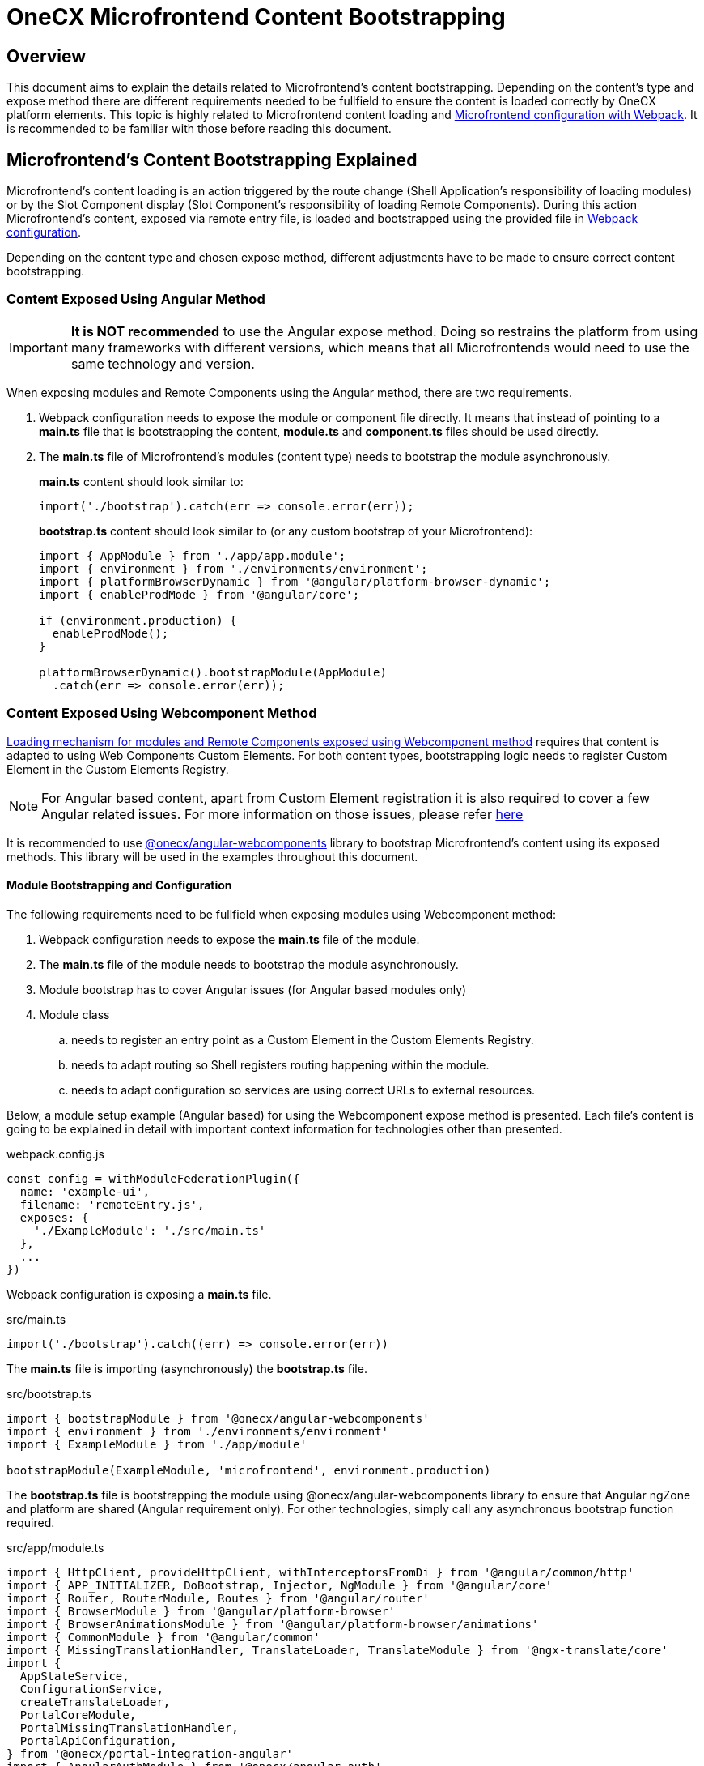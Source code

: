 = OneCX Microfrontend Content Bootstrapping

== Overview
// TODO: Add link to MFE loading
This document aims to explain the details related to Microfrontend's content bootstrapping. Depending on the content's type and expose method there are different requirements needed to be fullfield to ensure the content is loaded correctly by OneCX platform elements. This topic is highly related to Microfrontend content loading and xref:webpack.adoc[Microfrontend configuration with Webpack]. It is recommended to be familiar with those before reading this document.

== Microfrontend's Content Bootstrapping Explained
// TODO: Add link to MFE loading
Microfrontend's content loading is an action triggered by the route change (Shell Application's responsibility of loading modules) or by the Slot Component display (Slot Component's responsibility of loading Remote Components). During this action Microfrontend's content, exposed via remote entry file, is loaded and bootstrapped using the provided file in xref:webpack.adoc[Webpack configuration].

Depending on the content type and chosen expose method, different adjustments have to be made to ensure correct content bootstrapping. 

=== Content Exposed Using Angular Method
IMPORTANT: **It is NOT recommended** to use the Angular expose method. Doing so restrains the platform from using many frameworks with different versions, which means that all Microfrontends would need to use the same technology and version.

When exposing modules and Remote Components using the Angular method, there are two requirements.

. Webpack configuration needs to expose the module or component file directly. It means that instead of pointing to a **main.ts** file that is bootstrapping the content, **module.ts** and **component.ts** files should be used directly.
. The **main.ts** file of Microfrontend's modules (content type) needs to bootstrap the module asynchronously.
+
**main.ts** content should look similar to:
[source,typescript]
import('./bootstrap').catch(err => console.error(err));
+
**bootstrap.ts** content should look similar to (or any custom bootstrap of your Microfrontend):
+
[source,typescript]
....
import { AppModule } from './app/app.module';
import { environment } from './environments/environment';
import { platformBrowserDynamic } from '@angular/platform-browser-dynamic';
import { enableProdMode } from '@angular/core';

if (environment.production) {
  enableProdMode();
}

platformBrowserDynamic().bootstrapModule(AppModule)
  .catch(err => console.error(err));
....

=== Content Exposed Using Webcomponent Method
// TODO: Correct link to exact resource for @onecx/angular-webcomponents lib
xref:implementation-details/mfe-content-loading/webcomponents.adoc[Loading mechanism for modules and Remote Components exposed using Webcomponent method] requires that content is adapted to using Web Components Custom Elements. For both content types, bootstrapping logic needs to register Custom Element in the Custom Elements Registry.

// TODO: Correct link to exact resource for Angular issues
NOTE: For Angular based content, apart from Custom Element registration it is also required to cover a few Angular related issues. For more information on those issues, please refer xref:implementation-details/mfe-content-loading/webcomponents.adoc[here]

// TODO: Correct link to exact resource for @onecx/angular-webcomponents lib
It is recommended to use xref:implementation-details/mfe-content-loading/webcomponents.adoc[@onecx/angular-webcomponents] library to bootstrap Microfrontend's content using its exposed methods. This library will be used in the examples throughout this document.

==== Module Bootstrapping and Configuration
The following requirements need to be fullfield when exposing modules using Webcomponent method:

. Webpack configuration needs to expose the *main.ts* file of the module.
. The **main.ts** file of the module needs to bootstrap the module asynchronously.
// TODO: Correct link to exact resource for Angular issues
. Module bootstrap has to cover Angular issues (for Angular based modules only)
. Module class
.. needs to register an entry point as a Custom Element in the Custom Elements Registry.
.. needs to adapt routing so Shell registers routing happening within the module.
.. needs to adapt configuration so services are using correct URLs to external resources.

Below, a module setup example (Angular based) for using the Webcomponent expose method is presented. Each file's content is going to be explained in detail with important context information for technologies other than presented.

.webpack.config.js
[source, typescript]
....
const config = withModuleFederationPlugin({
  name: 'example-ui',
  filename: 'remoteEntry.js',
  exposes: {
    './ExampleModule': './src/main.ts'
  },
  ...
})
....

Webpack configuration is exposing a **main.ts** file.

.src/main.ts
[source, typescript]
....
import('./bootstrap').catch((err) => console.error(err))
....

The **main.ts** file is importing (asynchronously) the **bootstrap.ts** file.

.src/bootstrap.ts
[source, typescript]
....
import { bootstrapModule } from '@onecx/angular-webcomponents'
import { environment } from './environments/environment'
import { ExampleModule } from './app/module'

bootstrapModule(ExampleModule, 'microfrontend', environment.production)
....

// TODO: Correct link to exact resource for Angular issues
The **bootstrap.ts** file is bootstrapping the module using @onecx/angular-webcomponents library to ensure that Angular ngZone and platform are shared (Angular requirement only). For other technologies, simply call any asynchronous bootstrap function required.

.src/app/module.ts
[source, typescript]
....
import { HttpClient, provideHttpClient, withInterceptorsFromDi } from '@angular/common/http'
import { APP_INITIALIZER, DoBootstrap, Injector, NgModule } from '@angular/core'
import { Router, RouterModule, Routes } from '@angular/router'
import { BrowserModule } from '@angular/platform-browser'
import { BrowserAnimationsModule } from '@angular/platform-browser/animations'
import { CommonModule } from '@angular/common'
import { MissingTranslationHandler, TranslateLoader, TranslateModule } from '@ngx-translate/core'
import {
  AppStateService,
  ConfigurationService,
  createTranslateLoader,
  PortalCoreModule,
  PortalMissingTranslationHandler,
  PortalApiConfiguration,
} from '@onecx/portal-integration-angular'
import { AngularAuthModule } from '@onecx/angular-auth'
import { createAppEntrypoint, initializeRouter, startsWith } from '@onecx/angular-webcomponents'
import { addInitializeModuleGuard } from '@onecx/angular-integration-interface'
import { Configuration } from './shared/generated'

@Component({
  selector: 'app-root',
  template: `<router-outlet></router-outlet>`
})
export class AppEntrypointComponent {}

export const routes: Routes = [
  {
    matcher: startsWith(''),
    loadChildren: () => import('./feature/feature.module').then((mod) => mod.FeatureModule)
  },
  {
    matcher: startsWith('tracking'),
    loadChildren: () => import('./tracking/tracking.module').then((mod) => mod.TrackingModule)
  }
]

function apiConfigProvider(configService: ConfigurationService, appStateService: AppStateService) {
  return new PortalApiConfiguration(Configuration, environment.apiPrefix, configService, appStateService)
}

@NgModule({
    declarations: [AppEntrypointComponent],
    imports: [
        CommonModule,
        PortalCoreModule.forMicroFrontend(),
        RouterModule.forRoot(addInitializeModuleGuard(routes)),
        TranslateModule.forRoot({
        extend: true,
        isolate: false,
        loader: {
            provide: TranslateLoader,
            useFactory: createTranslateLoader,
            deps: [HttpClient, AppStateService]
        },
        missingTranslationHandler: {
            provide: MissingTranslationHandler,
            useClass: PortalMissingTranslationHandler
        }
        }),
        BrowserModule,
        AngularAuthModule,
        BrowserAnimationsModule,
    ],
    exports: [],
    providers: [
        {
            provide: Configuration,
            useFactory: apiConfigProvider,
            deps: [ConfigurationService, AppStateService]
        },
        {
            provide: APP_INITIALIZER,
            useFactory: initializeRouter,
            multi: true,
            deps: [Router, AppStateService]
        },
        provideHttpClient(withInterceptorsFromDi())
    ]
})
export class ExampleModule implements DoBootstrap {
    constructor(private readonly injector: Injector) {}

    ngDoBootstrap(): void {
        createAppEntrypoint(AppEntrypointComponent, 'example-component', this.injector)
    }
}
....

The **module.ts** file is prepares the module for integration with OneCX platform.

This example showcases the recommended approach of defining modules (Angular based) using Webcomponent method. Here is a list of important features of this example:

Module imports:: 
* CommonModule, BrowserModule and BrowserAnimationsModule Angular modules used for adding functionality to the module.
* PortalCoreModule is defined to allow usage of OneCX components and services.
* TranslateModule is defined to allow translations using translation keys within the module.
// TODO: Add link to auth docs
* AngularAuthModule is defined to use OneCX authorization mechanisms.
* RouterModule is defined for routing to feature modules within the exposed module.

Entrypoint component::
// TODO: Add link to createAppEntrypoint
AppEntrypoint is a standard Angular component, which has a `<router-outlet>` element in its template. The `createAppEntrypoint` registers AppEntrypointComponent in the Custom Elements Registry, so anytime '<example-component>' is rendered, AppEntrypointComponent should be instantiated.
+
The third parameter, being the module's Injector, is very important. This injector will be used by the instances of AppEntrypointComponent rendered using Web Components technology, meaning that each instance will have everything related to the module already set up. That also means the `<router-outlet>` will be using routes defined for the module.
+
// TODO: Add link to createAppEntrypoint
// TODO: Link to events topic
[[module-rotuer-connection]]The `createAppEntrypoint` method is also responsible for connecting the module's router to Shell's router. Every time the URL of the browser changes, Shell is going to publish a new message, via EventsTopic, with information about the new URL. The `createAppEntrypoint` method subscribes to the EventsTopic and updates the router state accordingly to the received information.
+
For technologies other than Angular, it is recommended to:
+
--
* register Custom Element in the Custom Elements Registry.
* provide dependencies to registered Custom Element according to the module.
* listen to EventsTopic data changes and update the state of the module's routing.
--

Routes matching::
Each route defined will load a feature module whenever it is activated. Because Webcomponent expose method causes multiple routers to exist at the same time (Shell has its own router and every module or Remote Component displayed at a single point in time can have their own), an adjustment to the routes definition has to be made.
+
The idea of routing in this example is the following:
+
--
* User enters 'shell_url/workspace_name/example_base_path' URL - FeatureModule is used.
* User enters 'shell_url/workspace_name/example_base_path/tracking' URL - TrackingModule is used.
--
+
With the following URL parts meaning:
+
--
* shell_url - the Shell Application deployment URL, e.g. `localhost:4200/shell.`
* workspace_name - name of the accessed Workspace, e.g. `admin`.
* example_base_path - base path of the example Microfrontend (configured via OneCX Core Applications), e.g. `example`.
--
+
Prior to routing within Microfrontend's module, the Shell uses shell_url, workspace_name and example_base_path parts of the URL to load the module. Because of this fact, the module's router needs to remove those parts from consideration when matching its routes. Usually, the `path` property of the route is used to control the route activation, but in that case the Microfrontend's module needs a way to only match the relevant part of the URL.
+
// TODO: Add link to @onecx/angular-webcomponents functions
// TODO: Add link to startsWith
// TODO: Add link to initializeRouter
Using the `startsWith` function from `@onecx/angular-webcomponents`, for https://angular.dev/api/router/UrlMatcher[matcher] property of a route object, results in the router considering only those URL parts relevant to the module. In order for it to work properly, the `initializeRouter` provider has to be added for the module as an app initializer.
+
During module creation `initializeRouter`:
+
--
// TODO: Link to Topic
* adds Microfrontend information (based on CurrentMfeTopic) to each route.
* rewrites routes containing `redirectTo` for correct redirection.
* creates a new route (used when routing away from the module):
** matched when none of the defined routes were matched.
** displays nothing (for a period of time when the user routes between Microfrontends).
--
+
// TODO: link to statsWith
The `startsWith` method uses Microfrontend information, saved in the route's data, to remove already used parts from consideration when matching routes within the module.
+
// TODO: link to lib
To create your own matchers, please consider using `@onecx/angular-webcomponents` library.
+
For technologies other than Angular, it is recommended to:
+
--
* Use Microfrontend information from CurrentMfeTopic to only use relevant parts of the URL for routing and redirect correctly.
* Ensure routing away from the module is not causing side-effects.
--

Configuration::
All services utilizing HttpClient used within the Microfrontend's module need to know how to make requests to external resources. Depending on the configuration of the Workspace, they need to take that context into consideration when creating a URL for those resources.
+
A service might want to call `deployment_url/bff/search` by default. With this call being made, MFE App will need to access the BFF. When the Application's path within the Workspace is `mfe/example` the call has to be made to `deployment_url/mfe/example/bff/search`.
+
// TODO: Link to Topic
The `apiConfigProvider` presented in the example is utilizing `PortalApiConfiguration` class as `Configuration` for the services. It is listening to the CurrentMfeTopic changes and overwriting the basePath accordingly to the received message and all services use that information to construct a valid URL.
+
For technologies other than Angular, it is recommended to:
+
--
* Listen to CurrentMfeTopic changes and overwrite services configuration to ensure the correct resource is accessed.
--

==== Remote Component bootstrapping and configuration
The following requirements need to be fulfilled when exposing Remote Components using the Webcomponent method:

. Webpack configuration needs to expose the *main.ts* file of the Remote Component.
. The **main.ts** file of the Remote Component needs to bootstrap the component asynchronously.
// TODO: Correct link to exact resource for Angular issues
. Component bootstrap
.. has to cover Angular issues (for Angular based Remote Components only)
.. needs to register the component as a Custom Element in the Custom Elements Registry.
.. needs to adapt routing so Shell registers routing happening within the Remote Component.
. Component class needs to use the Remote Component initialization mechanism.

Below is a Remote Component setup example (Angular based) for using the Webcomponent expose method is presented. Each file's content is going to be explained in detail with important context information for technologies other than presented.

.webpack.config.js
[source, typescript]
....
const config = withModuleFederationPlugin({
  name: 'example-ui',
  filename: 'remoteEntry.js',
  exposes: {
    './ExampleComponent': './src/app/remotes/example/example.component.main.ts'
  },
  ...
})
....

Webpack configuration is exposing an **example.component.main.ts** file.

.src/app/remotes/example/example.component.main.ts
[source, typescript]
....
import('./example.component.bootstrap').catch((err) => console.error(err))
....

The **example.component.main.ts** file is importing (asynchronously) the **example.component.bootstrap.ts** file.

.src/app/remotes/example/example.component.bootstrap.ts
[source, typescript]
....
import {
  HttpClient,
  provideHttpClient,
  withInterceptorsFromDi,
} from '@angular/common/http';
import {
  APP_INITIALIZER,
  importProvidersFrom
} from '@angular/core';
import { BrowserModule } from '@angular/platform-browser';
import { BrowserAnimationsModule } from '@angular/platform-browser/animations';
import { AngularAuthModule } from '@onecx/angular-auth';
import { bootstrapRemoteComponent } from '@onecx/angular-webcomponents';
import {
  createRemoteComponentTranslateLoader,
  UserService
} from '@onecx/portal-integration-angular';
import { environment } from 'src/environments/environment';
import { ExampleComponent } from './example.component';
import {
  BASE_URL,
  provideTranslateServiceForRoot,
} from '@onecx/angular-remote-components';
import { TranslateLoader } from '@ngx-translate/core';
import { ReplaySubject } from 'rxjs';

function userProfileInitializer(userService: UserService) {
  return async () => {
    await userService.isInitialized;
  };
}

bootstrapRemoteComponent(
  ExampleComponent,
  'example-remote-component',
  environment.production,
  [
    provideHttpClient(withInterceptorsFromDi()),
    {
      provide: BASE_URL,
      useValue: new ReplaySubject<string>(1),
    },
    provideTranslateServiceForRoot({
      isolate: true,
      loader: {
        provide: TranslateLoader,
        useFactory: createRemoteComponentTranslateLoader,
        deps: [HttpClient, BASE_URL],
      },
    }),
    importProvidersFrom(
      AngularAuthModule,
      BrowserModule,
      BrowserAnimationsModule,
    ),
    {
      provide: APP_INITIALIZER,
      useFactory: userProfileInitializer,
      deps: [UserService],
      multi: true,
    },
  ]
)
....

// TODO: Correct link to exact resource for Angular issues
// TODO: Link to the @onecx/angular-webcomponents
The **example.component.bootstrap.ts** file is bootstrapping the Remote Component using @onecx/angular-webcomponents library to ensure that Angular ngZone and platform are shared (Angular requirement only). It also connects Shell router with the Remote Component's router (if such exists). The last argument is an array of providers required for the component to work properly. Detailed description of this file can be found in the <<summary>>.

.src/app/remotes/example/example.component.ts
[source, typescript]
....
import { CommonModule, Location } from '@angular/common';
import { Component, Inject, Input } from '@angular/core';
import { TranslateModule, TranslateService } from '@ngx-translate/core';
import { AngularAuthModule } from '@onecx/angular-auth';
import {
  UserService
} from '@onecx/angular-integration-interface';
import {
  AngularRemoteComponentsModule,
  BASE_URL,
  ocxRemoteComponent,
  ocxRemoteWebcomponent,
  RemoteComponentConfig,
} from '@onecx/angular-remote-components';
import {
  PortalCoreModule
} from '@onecx/portal-integration-angular';
import { ReplaySubject } from 'rxjs';
import { environment } from 'src/environments/environment'

@NgModule({
  imports: [
    PortalCoreModule.forMicroFrontend()
  ]
})
export class SharedModule {}

@Component({
  standalone: true,
  imports: [
    AngularAuthModule,
    AngularRemoteComponentsModule,
    CommonModule,
    SharedModule,
    PortalCoreModule,
    TranslateModule,
  ],
  selector: 'example-comp',
  template: `<h>Hello from Remote Component</h>`,
})
export class ExampleComponent
  implements ocxRemoteComponent, ocxRemoteWebcomponent
{
  permissions: string[] = [];

  constructor(
    @Inject(BASE_URL) private readonly baseUrl: ReplaySubject<string>,
    private readonly userService: UserService,
    private readonly translateService: TranslateService,
    private readonly exampleService: ExampleAPIService
  ) {
    this.translateService.use(this.userService.lang$.getValue());
  }

  @Input() set ocxRemoteComponentConfig(config: RemoteComponentConfig) {
    this.ocxInitRemoteComponent(config);
  }

  ocxInitRemoteComponent(config: RemoteComponentConfig): void {
    this.baseUrl.next(config.baseUrl);
    this.permissions = config.permissions;
    this.exampleService.configuration = new Configuration({
      basePath: Location.joinWithSlash(config.baseUrl, environment.apiPrefix)
    })
  }
}
....

The **example.component.ts** file prepares the Remote Component for integration with OneCX platform.

[[summary]]This example showcases the recommended approach to define Remote Components (Angular based) using the Webcomponent method. Here is a list of important features of this example:

Component bootstrap::
Remote Components are better suited for integration with the Web Components Custom Elements concept. The biggest reason for this is that a Remote Component already represents a component, meaning that there is no need to define any additional entry point component (like what was done for module content type).
+
// TODO: Link to bootstrapRemoteComponent
The `bootstrapRemoteComponent` method is bootstrapping the Remote Component. It is responsible for:
+
Creating application:::
// TODO: Link to bootstrapRemoteComponent
As a first step, the `bootstrapRemoteComponent` method is going to create an Angular application. The created application will use defined providers (argument of `bootstrapRemoteComponent`). In this example, the following providers are defined:
+
--
* HttpClient  (via provideHttpClient) - used for making HTTP calls.
* TranslateService (via provideTranslateServiceForRoot) - used for making translations via translation keys.
* providers from AngularAuthModule - OneCX authorization mechanisms.
* providers from BrowserModule.
* providers from BrowserAnimationsModule.
// TODO: Link to userService
* APP_INITIALIZER using userProfileInitializer factory function - in ExampleComponent's constructor `this.userService.lang$.getValue()` call is made to set TranslationService language. Since that call is synchronous, it is important to ensure that UserService has been initialized before fetching its data.
--
+
// TODO: Link to bootstrapRemoteComponent
IMPORTANT: Providers passed in the `bootstrapRemoteComponent` method call should contain any providers required by the Remote Component. Any services or injection tokens have to be defined here. It is important that those providers are aligned with imports defined via the Remote Component's definition. Depending on the Remote Component, different providers and imports will be defined.

+
Created application is going to have an Injector (just like a module does). This Injector will be used by the instance of ExampleComponent rendered using Web Components technology.
+
// TODO: Link to bootstrapRemoteComponent
For Angular based Remote Components, it is recommended to use `bootstrapRemoteComponent` and define every required provider as an argument of this method. This approach will ensure that the rendered component has all required services, tokens, etc. already set up.
// TODO: Correct link to exact resource for Angular issues
// TODO: Link to bootstrapRemoteComponent
Fixing Angular issues (Angular requirement only):::
The `bootstrapRemoteComponent` method takes care of ngZone and platform sharing.
Connecting router:::
// TODO: Link to bootstrapRemoteComponent
The `bootstrapRemoteComponent` method is responsible for connecting the Remote Component's router to Shell's router (if there is one defined), so their states are always the same. The connection is set up in the same way as for the <<module-rotuer-connection, module's router>>.
Registering the Custom Element:::
// TODO: Link to bootstrapRemoteComponent
The `bootstrapRemoteComponent` method registers ExampleComponent in the Custom Elements Registry, so anytime `<example-remote-component>` is rendered, ExampleComponent should be instantiated.

+
For technologies other than Angular, it is recommended to:
* register Custom Element in the Custom Elements Registry.
* provide dependencies to registered Custom Element according to the Remote Component.
* listen to EventsTopic data changes and update the state of Remote Component's routing (if routing is used).

Component definition and configuration::
For Angular based components, any Remote Component is required to be a standalone Angular component. The component's import array's purpose is to declare all required dependencies just like for Angular modules. It is recommended to import:
+
--
* AngularAuthModule for authorization mechanisms.
* CommonModule for common Angular functionalities.
* SharedModule with `PortalCoreModule.forMicroFrontend()` import for allowing OneCX components and services usage.
* PortalCoreModule so the component recognizes OneCX components and services.
* TranslateModule for translations mechanism.
* AngularRemoteComponentsModule.
--
+
// TODO: Link to bootstrapRemoteComponent
In the **example.component.bootstrap.ts**, some providers related to those dependencies were already declared in `bootstrapRemoteComponent` method call.

+
For technologies other than Angular, it is recommended to:

* define the component so that all dependencies are provided.

Configuration and initialization::
ExampleComponent implements two interfaces:
+
--
* ocxRemoteComponent - requires component to define ocxInitRemoteComponent method
* ocxRemoteWebcomponent - requires component to define ocxRemoteComponentConfig property
--
+
// TODO: Link to slot component
For Webcomponent method, it is required to implement ocxRemoteWebcomponent, but optional to implement ocxRemoteComponent. The `ocxRemoteComponentConfig` is set by the Remote Component's Slot Component after the Remote Component's element is created in the html. The value that is set is of type <<RemoteComponentConfig>>. On receiving the configuration, Remote Component should:
+
--
* update BASE_URL.
* update permissions (if permissions are used).
* update the base URL of its services (if services that require external calls are used).
--
+
[[RemoteComponentConfig]]
.RemoteComponentConfig structure
|===
|**Property**|**Type**|**Description**
|`appId` | `string` | Unique identifier of the Microfrontend Remote Component is part of.
|`productName` | `string` | Name of the Application currently Remote Component is part of.
|`permissions` | `string[]` | Current user permissions related to the Remote Component's Microfrontend.
|`baseUrl` | `string` | URL of Remote Component's Microfrontend to be used when accessing its content (remote entry file, assets, etc.), e.g. `'/mfe/mfe_name'`.
|===
+
For technologies other than Angular, it is recommended to:

* implement the component so ocxRemoteComponentConfig property is defined and whenever it is set:
** the component's resources or the component itself will use the correct baseUrl to access external resources.
** permission checking mechanisms will use provided permissions.
